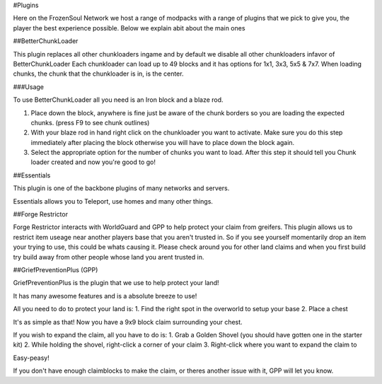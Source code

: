 #Plugins

Here on the FrozenSoul Network we host a range of modpacks with a range of plugins that we pick to give you, the player the best experience possible.
Below we explain abit about the main ones

##BetterChunkLoader

This plugin replaces all other chunkloaders ingame and by default we disable all other chunkloaders infavor of BetterChunkLoader
Each chunkloader can load up to 49 blocks and it has options for 1x1, 3x3, 5x5 & 7x7.
When loading chunks, the chunk that the chunkloader is in, is the center.

###Usage

To use BetterChunkLoader all you need is an Iron block and a blaze rod.

1. Place down the block, anywhere is fine just be aware of the chunk borders so you are loading the expected chunks. (press F9 to see chunk outlines)

2. With your blaze rod in hand right click on the chunkloader you want to activate. Make sure you do this step immediately after placing the block otherwise you will have to place down the block again.

3. Select the appropriate option for the number of chunks you want to load. After this step it should tell you Chunk loader created and now you're good to go!

##Essentials

This plugin is one of the backbone plugins of many networks and servers.

Essentials allows you to Teleport, use homes and many other things.

##Forge Restrictor

Forge Restrictor interacts with WorldGuard and GPP to help protect your claim from greifers. 
This plugin allows us to restrict item useage near another players base that you aren't trusted in.
So if you see yourself momentarily drop an item your trying to use, this could be whats causing it.
Please check around you for other land claims and when you first build try build away from other people whose land you arent trusted in.

##GriefPreventionPlus (GPP)

GriefPreventionPlus is the plugin that we use to help protect your land!

It has many awesome features and is a absolute breeze to use!

All you need to do to protect your land is:
1. Find the right spot in the overworld to setup your base
2. Place a chest

It's as simple as that! Now you have a 9x9 block claim surrounding your chest.

If you wish to expand the claim, all you have to do is:
1. Grab a Golden Shovel (you should have gotten one in the starter kit)
2. While holding the shovel, right-click a corner of your claim
3. Right-click where you want to expand the claim to

Easy-peasy! 

If you don't have enough claimblocks to make the claim, or theres another issue with it, GPP will let you know.
